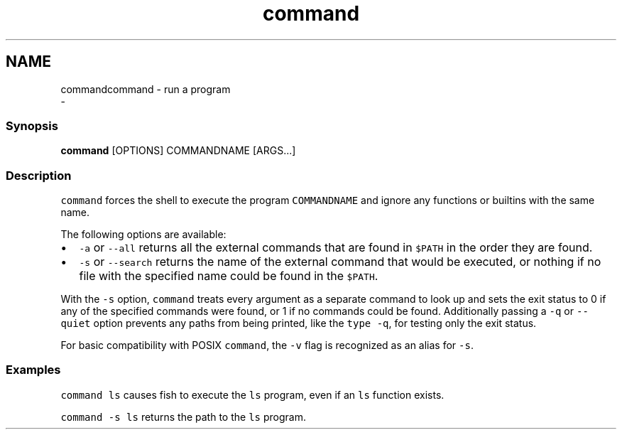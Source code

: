 .TH "command" 1 "Sat Dec 23 2017" "Version 2.7.1" "fish" \" -*- nroff -*-
.ad l
.nh
.SH NAME
commandcommand - run a program 
 \- 
.PP
.SS "Synopsis"
.PP
.nf

\fBcommand\fP [OPTIONS] COMMANDNAME [ARGS\&.\&.\&.]
.fi
.PP
.SS "Description"
\fCcommand\fP forces the shell to execute the program \fCCOMMANDNAME\fP and ignore any functions or builtins with the same name\&.
.PP
The following options are available:
.PP
.IP "\(bu" 2
\fC-a\fP or \fC--all\fP returns all the external commands that are found in \fC$PATH\fP in the order they are found\&.
.IP "\(bu" 2
\fC-s\fP or \fC--search\fP returns the name of the external command that would be executed, or nothing if no file with the specified name could be found in the \fC$PATH\fP\&.
.PP
.PP
With the \fC-s\fP option, \fCcommand\fP treats every argument as a separate command to look up and sets the exit status to 0 if any of the specified commands were found, or 1 if no commands could be found\&. Additionally passing a \fC-q\fP or \fC--quiet\fP option prevents any paths from being printed, like the \fCtype -q\fP, for testing only the exit status\&.
.PP
For basic compatibility with POSIX \fCcommand\fP, the \fC-v\fP flag is recognized as an alias for \fC-s\fP\&.
.SS "Examples"
\fCcommand ls\fP causes fish to execute the \fCls\fP program, even if an \fCls\fP function exists\&.
.PP
\fCcommand -s ls\fP returns the path to the \fCls\fP program\&. 
